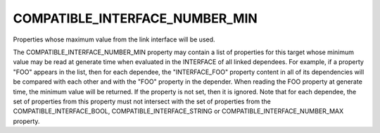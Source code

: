 COMPATIBLE_INTERFACE_NUMBER_MIN
-------------------------------

Properties whose maximum value from the link interface will be used.

The COMPATIBLE_INTERFACE_NUMBER_MIN property may contain a list of
properties for this target whose minimum value may be read at generate time
when evaluated in the INTERFACE of all linked dependees.  For example, if a
property "FOO" appears in the list, then for each dependee, the
"INTERFACE_FOO" property content in all of its dependencies will be compared
with each other and with the "FOO" property in the depender.  When reading
the FOO property at generate time, the minimum value will be returned.
If the property is not set, then it is ignored.  Note that for each
dependee, the set of properties from this property must not intersect
with the set of properties from the COMPATIBLE_INTERFACE_BOOL,
COMPATIBLE_INTERFACE_STRING or COMPATIBLE_INTERFACE_NUMBER_MAX property.
